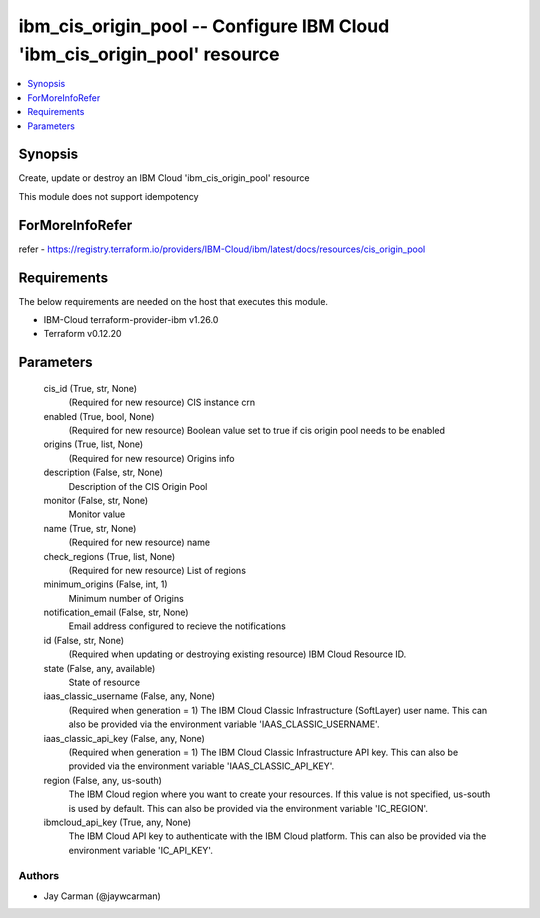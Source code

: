 
ibm_cis_origin_pool -- Configure IBM Cloud 'ibm_cis_origin_pool' resource
=========================================================================

.. contents::
   :local:
   :depth: 1


Synopsis
--------

Create, update or destroy an IBM Cloud 'ibm_cis_origin_pool' resource

This module does not support idempotency


ForMoreInfoRefer
----------------
refer - https://registry.terraform.io/providers/IBM-Cloud/ibm/latest/docs/resources/cis_origin_pool

Requirements
------------
The below requirements are needed on the host that executes this module.

- IBM-Cloud terraform-provider-ibm v1.26.0
- Terraform v0.12.20



Parameters
----------

  cis_id (True, str, None)
    (Required for new resource) CIS instance crn


  enabled (True, bool, None)
    (Required for new resource) Boolean value set to true if cis origin pool needs to be enabled


  origins (True, list, None)
    (Required for new resource) Origins info


  description (False, str, None)
    Description of the CIS Origin Pool


  monitor (False, str, None)
    Monitor value


  name (True, str, None)
    (Required for new resource) name


  check_regions (True, list, None)
    (Required for new resource) List of regions


  minimum_origins (False, int, 1)
    Minimum number of Origins


  notification_email (False, str, None)
    Email address configured to recieve the notifications


  id (False, str, None)
    (Required when updating or destroying existing resource) IBM Cloud Resource ID.


  state (False, any, available)
    State of resource


  iaas_classic_username (False, any, None)
    (Required when generation = 1) The IBM Cloud Classic Infrastructure (SoftLayer) user name. This can also be provided via the environment variable 'IAAS_CLASSIC_USERNAME'.


  iaas_classic_api_key (False, any, None)
    (Required when generation = 1) The IBM Cloud Classic Infrastructure API key. This can also be provided via the environment variable 'IAAS_CLASSIC_API_KEY'.


  region (False, any, us-south)
    The IBM Cloud region where you want to create your resources. If this value is not specified, us-south is used by default. This can also be provided via the environment variable 'IC_REGION'.


  ibmcloud_api_key (True, any, None)
    The IBM Cloud API key to authenticate with the IBM Cloud platform. This can also be provided via the environment variable 'IC_API_KEY'.













Authors
~~~~~~~

- Jay Carman (@jaywcarman)


